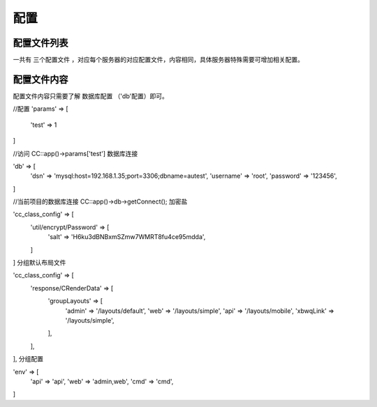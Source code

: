 ####################################################################################################
**配置**
####################################################################################################

******************************************************************************************
配置文件列表
******************************************************************************************

一共有 ``三个配置文件`` ，对应每个服务器的对应配置文件，内容相同，具体服务器特殊需要可增加相关配置。

.. code-block:: 
    :linenos:

    project/conf_deve.php   // 开发服配置文件
    project/conf_test.php   // 测试服配置文件
    project/conf_zhengshi.php   // 正式服配置文件

******************************************************************************************
配置文件内容
******************************************************************************************

配置文件内容只需要了解 ``数据库配置`` （'db'配置）即可。

.. code-block:: php
    :linenos:
    :emphasize-lines: 3-7

    <?php
        return array(
            'db' => array(
                'dsn' => 'mysql:host=127.0.0.1;dbname=zf_deve_api',
                'username' => 'zf_deve',
                'password' => '',
            ),
            'env' => array(
                'debug' => true,
                'language' => 'zh_cn',
                'alioss' => array(
                    'open' => true,
                    'pre_dir' => 'xbqw',
                    'bucket' => 'xbwq',
                    'endpoint' => 'oss.aliyuncs.com'
                ),
            ),
            'params' => array(
                'is_debug_other_server' => TRUE,

                'baidu_ak' => 'DcgF6ydVi9CdfetYB6GjHNVOEsGnLVsX',
                'baidu_service_id' => '213544',
                'baidu_yingyan_limit_url' => 'http://114.55.174.180:8086/api/loc/upload/yinyan',

                'mock_digit_city' => true,

                //zf_deve_zf_yg  程序里面会自己加 _yg
                'autocomplete_url' => 'http://127.0.0.1:9400/zf_deve_zf',
                'template_com_id' => 6048,
                'imgurl' => 'http://xbwq.oss.aliyuncs.com',
                'qw_wx_url' => 'http://qinwuwx-test.xbwq.com.cn/qinwuwx/qwapp',
                'cc_debug' => true,
                'env_is_dev' => true,

                'im_url' => 'http://127.0.0.1:6282/plugins/userservice',
                'interface_url' => 'http://zf.zfdeve.xbcx.com.cn/wqinterface',
                'xz_url' => 'http://zf.zfdeve.xbcx.com.cn/xz',

                'title_show_ver' => true,
                'no_copy_page' => true,

                'sdkAppId_live' => '1400019851',  //视频回传 腾讯云appID
                'accountType_live' => '9300',     //视频回传 腾讯云accountType
                'sdkAppId_talk' => '1400019855',  //对讲 腾讯云appID
                'accountType_talk' => '9039',     //对讲 腾讯云accountType
                'qcloud_type' => 't',  //服务器类型 t=勤务测试服 f=勤务正式服 o=勤务海外服 fhj=访惠聚
                'redis_conf' => array(
                    'connect' => array(
                        array(
                            'host' => '10.132.34.136',
                            'port' => 11766,
                            'password' => 'dz6w47PJYLby5KPQ',
                        )
                    ),
                    'key_pre' => 'zf:'
                ),
                'dsj_grid_code_com_id' => [7012],
                'doc_to_html' => 'http://127.0.0.1:7070',
                'signit_conf' => [  //快捷签署配置
                    'appid' => '16923ac9f2f5e899b9f41309f71',
                    'secret' => 'sk962b42d0b58db90974ae70a4423bd89c',
        //            'token_url' => 'https://open.signit.cn/v1/oauth/oauth/token',
                    'token_url' => 'http://112.44.251.136:2576/v1/oauth/oauth/token',
                    'quick_sign_url' => 'http://112.44.251.136:2576/v1/open/signatures/quick-sign'
                ]
            )
        );

    ?>




    自定义参数

//配置
'params' => [
    'test' => 1
]

//访问
\CC::app()->params['test']
数据库连接

'db' => [
    'dsn' => 'mysql:host=192.168.1.35;port=3306;dbname=autest',
    'username' => 'root',
    'password' => '123456',
]

//当前项目的数据库连接
\CC::app()->db->getConnect();
加密盐

'cc_class_config' => [
    'util/encrypt/Password' => [
        'salt' => 'H6ku3dBNBxmSZmw7WMRT8fu4ce95mdda',
    ]
]
分组默认布局文件

'cc_class_config' => [
    'response/CRenderData' => [
        'groupLayouts' => [
            'admin' => '/layouts/default',
            'web' => '/layouts/simple',
            'api' => '/layouts/mobile',
            'xbwqLink' => '/layouts/simple',
        ],
    ],
],
分组配置

'env' => [
    'api' => 'api',
    'web' => 'admin,web',
    'cmd' => 'cmd',
]




